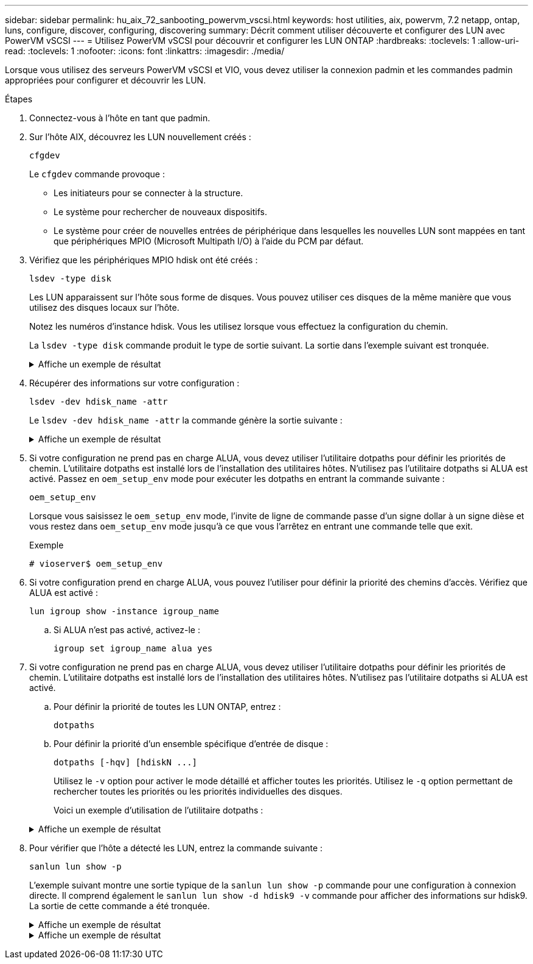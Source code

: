---
sidebar: sidebar 
permalink: hu_aix_72_sanbooting_powervm_vscsi.html 
keywords: host utilities, aix, powervm, 7.2 netapp, ontap, luns, configure, discover, configuring, discovering 
summary: Décrit comment utiliser découverte et configurer des LUN avec PowerVM vSCSI 
---
= Utilisez PowerVM vSCSI pour découvrir et configurer les LUN ONTAP
:hardbreaks:
:toclevels: 1
:allow-uri-read: 
:toclevels: 1
:nofooter: 
:icons: font
:linkattrs: 
:imagesdir: ./media/


[role="lead"]
Lorsque vous utilisez des serveurs PowerVM vSCSI et VIO, vous devez utiliser la connexion padmin et les commandes padmin appropriées pour configurer et découvrir les LUN.

.Étapes
. Connectez-vous à l'hôte en tant que padmin.
. Sur l’hôte AIX, découvrez les LUN nouvellement créés :
+
[source, cli]
----
cfgdev
----
+
Le `cfgdev` commande provoque :

+
** Les initiateurs pour se connecter à la structure.
** Le système pour rechercher de nouveaux dispositifs.
** Le système pour créer de nouvelles entrées de périphérique dans lesquelles les nouvelles LUN sont mappées en tant que périphériques MPIO (Microsoft Multipath I/O) à l'aide du PCM par défaut.


. Vérifiez que les périphériques MPIO hdisk ont été créés :
+
[source, cli]
----
lsdev -type disk
----
+
Les LUN apparaissent sur l'hôte sous forme de disques. Vous pouvez utiliser ces disques de la même manière que vous utilisez des disques locaux sur l'hôte.

+
Notez les numéros d'instance hdisk. Vous les utilisez lorsque vous effectuez la configuration du chemin.

+
La `lsdev -type disk` commande produit le type de sortie suivant. La sortie dans l'exemple suivant est tronquée.

+
.Affiche un exemple de résultat
[%collapsible]
====
[listing]
----
vioserver$ lsdev -type disk NetApp
name     status      description
hdisk0   Available   16 Bit LVD SCSI Disk Drive
hdisk1   Available   16 Bit LVD SCSI Disk Drive
hdisk2   Available   MPIO NetApp FCP Default PCM Disk
hdisk3   Available   MPIO NetApp FCP Default PCM Disk
hdisk4   Available   MPIO NetApp FCP Default PCM Disk
hdisk5   Available   MPIO NetApp FCP Default PCM Disk
hdisk6   Available   MPIO NetApp FCP Default PCM Disk
----
====
. Récupérer des informations sur votre configuration :
+
[source, cli]
----
lsdev -dev hdisk_name -attr
----
+
Le `lsdev -dev hdisk_name -attr` la commande génère la sortie suivante :

+
.Affiche un exemple de résultat
[%collapsible]
====
[listing]
----
vioserver$ lsdev -dev hdisk2 -attr
attribute value                   description                user-settable
PCM   PCM/friend/NetApp   PCM Path Control Module          False
PR_key_value    none                             Persistent Reserve Key Value            True
algorithm       round_robin                      Algorithm                               True
clr_q           no                               Device CLEARS its Queue on error        True
dist_err_pcnt   0                                Distributed Error Sample Time           True
dist_tw_width   50                               Distributed Error Sample Time           True
hcheck_cmd      inquiry                          Health Check Command                    True
hcheck_interval 30                               Health Check Interval                   True
hcheck_mode     nonactive                        Health Check Mode                       True
location                                         Location Label                          True
lun_id          0x2000000000000                  Logical Unit Number ID                  False
lun_reset_spt   yes                              LUN Level Reset                         True
max_transfer    0x100000                         Maximum TRANSFER Size                   True
node_name       0x500a0980894ae0e0               FC Node Name                            False
pvid            00067fbad453a1da0000000000000000 Physical volume identifier              False
q_err           yes                              Use QERR bit                            True
q_type          simple                           Queuing TYPE                            True
qfull_dly       2                                Delay in seconds for SCSI TASK SET FULL True
queue_depth     64                               Queue DEPTH                             True
reassign_to     120                              REASSIGN time out value                 True
reserve_policy  no_reserve                       Reserve Policy                          True
rw_timeout      30                               READ/WRITE time out value               True
scsi_id         0xd10001                         SCSI ID                                 False
start_timeout   60                               START unit time out value               True
ww_name         0x500a0984994ae0e0               FC World Wide Name                      False
----
====
. Si votre configuration ne prend pas en charge ALUA, vous devez utiliser l'utilitaire dotpaths pour définir les priorités de chemin. L'utilitaire dotpaths est installé lors de l'installation des utilitaires hôtes. N'utilisez pas l'utilitaire dotpaths si ALUA est activé. Passez en `oem_setup_env` mode pour exécuter les dotpaths en entrant la commande suivante :
+
[source, cli]
----
oem_setup_env
----
+
Lorsque vous saisissez le `oem_setup_env` mode, l'invite de ligne de commande passe d'un signe dollar à un signe dièse et vous restez dans `oem_setup_env` mode jusqu'à ce que vous l'arrêtez en entrant une commande telle que exit.

+
.Exemple
`# vioserver$ oem_setup_env`

. Si votre configuration prend en charge ALUA, vous pouvez l'utiliser pour définir la priorité des chemins d'accès. Vérifiez que ALUA est activé :
+
[source, cli]
----
lun igroup show -instance igroup_name
----
+
.. Si ALUA n'est pas activé, activez-le :
+
[source, cli]
----
igroup set igroup_name alua yes
----


. Si votre configuration ne prend pas en charge ALUA, vous devez utiliser l'utilitaire dotpaths pour définir les priorités de chemin. L'utilitaire dotpaths est installé lors de l'installation des utilitaires hôtes. N'utilisez pas l'utilitaire dotpaths si ALUA est activé.
+
.. Pour définir la priorité de toutes les LUN ONTAP, entrez :
+
[source, cli]
----
dotpaths
----
.. Pour définir la priorité d'un ensemble spécifique d'entrée de disque :
+
[source, cli]
----
dotpaths [-hqv] [hdiskN ...]
----
+
Utilisez le `-v` option pour activer le mode détaillé et afficher toutes les priorités. Utilisez le `-q` option permettant de rechercher toutes les priorités ou les priorités individuelles des disques.

+
Voici un exemple d'utilisation de l'utilitaire dotpaths :

+
.Affiche un exemple de résultat
[%collapsible]
====
[listing]
----
vioserver# dotpaths -v
hdisk2 (path 0): Optimized path - Setting priority to 255
hdisk2 (path 1): Optimized path - Setting priority to 255
hdisk2 (path 2): Unoptimized path - Current priority of 1 is correct
hdisk2 (path 3): Unoptimized path - Current priority of 1 is correct
...
Path priority set and/or verified for 22 disks, 86 total paths.
vioserver#
----
====


. Pour vérifier que l'hôte a détecté les LUN, entrez la commande suivante :
+
[source, cli]
----
sanlun lun show -p
----
+
L'exemple suivant montre une sortie typique de la `sanlun lun show -p` commande pour une configuration à connexion directe.  Il comprend également le `sanlun lun show -d hdisk9 -v` commande pour afficher des informations sur hdisk9.  La sortie de cette commande a été tronquée.

+
.Affiche un exemple de résultat
[%collapsible]
====
[listing]
----
sanlun lun show -p

                    ONTAP Path: fas3170-aix03:/vol/ibmbc_aix01b14_fcp_vol8/ibmbc-aix01b14_fcp_lun0
                           LUN: 8
                      LUN Size: 3g
           Controller CF State: Cluster Enabled
            Controller Partner: fas3170-aix04
                   Host Device: hdisk9
                          Mode: 7
            Multipath Provider: AIX Native
        Multipathing Algorithm: round_robin
--------- ----------- ------ ------- ------------- ----------
host      controller  AIX            controller    AIX MPIO
path      path        MPIO   host    target        path
state     type        path   adapter port          priority
--------- ----------- ------ ------- ------------- ----------
up        secondary   path0  fcs0    3b              1
up        primary     path1  fcs0    3a              1
up        secondary   path2  fcs0    3a              1
up        primary     path3  fcs0    3b              1
up        secondary   path4  fcs0    4b              1
up        secondary   path5  fcs0    4a              1
up        primary     path6  fcs0    4b              1
up        primary     path7  fcs0    4a              1
up        secondary   path8  fcs1    3b              1
up        primary     path9  fcs1    3a              1
up        secondary   path10 fcs1    3a              1
up        primary     path11 fcs1    3b              1
up        secondary   path12 fcs1    4b              1
up        secondary   path13 fcs1    4a              1
up        primary     path14 fcs1    4b              1
up        primary     path15 fcs1    4a              1
----
====
+
.Affiche un exemple de résultat
[%collapsible]
====
[listing]
----
sanlun lun show -vd hdisk10
                                                                      device          host                  lun
vserver              lun-pathname                                     filename        adapter    protocol   size    mode
------------------------------------------------------------------------------------------------------------------------
GPFS_p520_FC         /vol/GPFS_p520_FC_FlexVol_2/GPFS_p520_FC_LUN_2_4 hdisk10         fcs3       FCP        100g    C
             LUN Serial number: 1k/yM$-ia5HC
         Controller Model Name: N5600
          Vserver FCP nodename: 200200a0980c892f
          Vserver FCP portname: 200a00a0980c892f
              Vserver LIF name: GPFS_p520_FC_2
            Vserver IP address: 10.225.121.100
           Vserver volume name: GPFS_p520_FC_FlexVol_2  MSID::0x00000000000000000000000080000420
         Vserver snapshot name:
----
====

